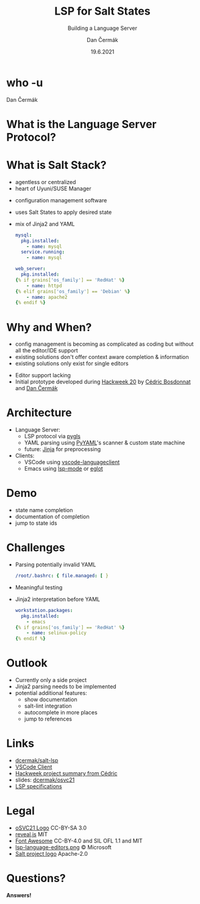 # -*- org-confirm-babel-evaluate: nil; -*-
#+AUTHOR: Dan Čermák
#+DATE: 19.6.2021
#+EMAIL: dcermak@suse.com
#+TITLE: LSP for Salt States
#+SUBTITLE: Building a Language Server

#+REVEAL_ROOT: node_modules/reveal.js/
#+REVEAL_THEME: simple
#+REVEAL_PLUGINS: (highlight notes history)
#+OPTIONS: toc:nil
#+REVEAL_DEFAULT_FRAG_STYLE: appear
#+REVEAL_INIT_OPTIONS: transition: 'none', hash: true
#+OPTIONS: num:nil toc:nil center:nil reveal_title_slide:nil
#+REVEAL_EXTRA_CSS: node_modules/@fortawesome/fontawesome-free/css/all.min.css
#+REVEAL_HIGHLIGHT_CSS: node_modules/reveal.js/plugin/highlight/zenburn.css

#+REVEAL_TITLE_SLIDE: <h2 class="title"><img src="./media/SaltProject_Logomark_black.png" height="80px" style="margin-bottom:-10px"/> %t</h2>
#+REVEAL_TITLE_SLIDE: <p class="subtitle" style="color: Gray;">%s</p>
#+REVEAL_TITLE_SLIDE: <p class="author">%a</p>
#+REVEAL_TITLE_SLIDE: <img src="media/osc21.png" height="150px"/>
#+REVEAL_TITLE_SLIDE: <p xmlns:cc="http://creativecommons.org/ns#" >This work is licensed under <a href="http://creativecommons.org/licenses/by-sa/4.0/?ref=chooser-v1" target="_blank" rel="license noopener noreferrer" style="display:inline-block;">
#+REVEAL_TITLE_SLIDE: CC BY SA 4.0 <i class="fab fa-creative-commons"></i> <i class="fab fa-creative-commons-by"></i> <i class="fab fa-creative-commons-sa"></i></a></p>
# #+REVEAL_TITLE_SLIDE: <p class="date">%d</p><p class="author">%a</p>

* who -u

Dan Čermák

#+REVEAL_HTML: <p style="text-align:left">
#+REVEAL_HTML: <ul>
#+REVEAL_HTML: <li style="list-style-type:none;"><i class="fab fa-suse"></i> Software Developer @SUSE</li>
#+REVEAL_HTML: <li style="list-style-type:none;"><i class="fab fa-fedora"></i> FESCO, i3 SIG, Package Maintainer</li>
#+REVEAL_HTML: <li style="list-style-type:none;"><i class="fab fa-suse"></i> Package Maintainer</li>
#+REVEAL_HTML: <li style="list-style-type:none;">&nbsp</li>
#+REVEAL_HTML: <li style="list-style-type:none;"><i class="fab fa-github"></i> <a href="https://github.com/D4N/">D4N</a> / <a href="https://github.com/dcermak/">dcermak</a></li>
#+REVEAL_HTML: <li style="list-style-type:none;"><i class="fab fa-mastodon"></i> <a href="https://mastodon.social/@Defolos">@Defolos@mastodon.social</a></li>
#+REVEAL_HTML: <li style="list-style-type:none;"><i class="fab fa-twitter"></i> <a href="https://twitter.com/DefolosDC/">@DefolosDC</a></li>
#+REVEAL_HTML: </ul>


* What is the Language Server Protocol?

  [[https://code.visualstudio.com/assets/api/language-extensions/language-server-extension-guide/lsp-languages-editors.png]]


* What is Salt Stack?

  #+begin_notes
  - agentless or centralized
  - heart of Uyuni/SUSE Manager
  #+end_notes

  #+ATTR_REVEAL: :frag (appear)
  - configuration management software
  - uses Salt States to apply desired state
  - mix of Jinja2 and YAML

    #+begin_src yaml
    mysql:
      pkg.installed:
        - name: mysql
      service.running:
        - name: mysql

    web_server:
      pkg.installed:
    {% if grains['os_family'] == 'RedHat' %}
        - name: httpd
    {% elif grains['os_family'] == 'Debian' %}
        - name: apache2
    {% endif %}
    #+end_src

* Why and When?

  #+begin_notes
  - config management is becoming as complicated as coding but without all the editor/IDE support
  - existing solutions don't offer context aware completion & information
  - existing solutions only exist for single editors
  #+end_notes

  #+ATTR_REVEAL: :frag (appear)
  - Editor support lacking
  - Initial prototype developed during [[https://hackweek.suse.com/projects/language-server-protocol-implementation-for-salt-states][Hackweek 20]] by [[http://bosdonnat.fr/][Cédric Bosdonnat]] and [[https://twitter.com/defolosdc][Dan Čermák]]

* Architecture

  #+Attr_reveal: :frag (appear)
  - Language Server:
    - LSP protocol via [[https://github.com/openlawlibrary/pygls][pygls]]
    - YAML parsing using [[https://pyyaml.org/][PyYAML]]'s scanner & custom state machine
    - future: [[https://jinja.palletsprojects.com/][Jinja]] for preprocessing
  - Clients:
    - VSCode using [[https://www.npmjs.com/package/vscode-languageclient][vscode-languageclient]]
    - Emacs using [[https://emacs-lsp.github.io/lsp-mode/][lsp-mode]] or [[https://github.com/joaotavora/eglot][eglot]]


* Demo

  #+begin_notes
  - state name completion
  - documentation of completion
  - jump to state ids
  #+end_notes


* Challenges

  #+ATTR_REVEAL: :frag (appear)
  - Parsing potentially invalid YAML
   #+begin_src yaml
   /root/.bashrc: { file.managed: [ }
   #+end_src

  - Meaningful testing
  - Jinja2 interpretation before YAML
    #+begin_src yaml
     workstation.packages:
       pkg.installed:
         - emacs
     {% if grains['os_family'] == 'RedHat' %}
         - name: selinux-policy
     {% endif %}
    #+end_src


* Outlook

  #+ATTR_REVEAL: :frag (appear)
  - Currently only a side project
  - Jinja2 parsing needs to be implemented
  - potential additional features:
    - show documentation
    - salt-lint integration
    - autocomplete in more places
    - jump to references


* Links

  - @@html: <i class="fab fa-github"></i>@@ [[https://github.com/dcermak/salt-lsp][dcermak/salt-lsp]]
  - [[https://marketplace.visualstudio.com/items?itemName=dancermak.salt-lsp][VSCode Client]]
  - [[http://bosdonnat.fr/hackweek-lsp.html][Hackweek project summary from Cédric]]
  - slides: @@html: <i class="fab fa-github"></i>@@ [[https://github.com/dcermak/osvc21][dcermak/osvc21]]
  - [[https://microsoft.github.io/language-server-protocol/][LSP specifications]]

* Legal

  - [[https://raw.githubusercontent.com/openSUSE/artwork/e2c20d9b0ade6dffa01303cb29b8c267cdf4f375/logos/events/osc21.png][oSVC21 Logo]] CC-BY-SA 3.0
  - [[https://revealjs.com/][reveal.js]] MIT
  - [[https://fontawesome.com/][Font Awesome]] CC-BY-4.0 and SIL OFL 1.1 and MIT
  - [[https://code.visualstudio.com/assets/api/language-extensions/language-server-extension-guide/lsp-languages-editors.png][lsp-language-editors.png]] \copy Microsoft
  - [[https://gitlab.com/saltstack/open/salt-branding-guide/-/blob/master/logos/SaltProject_Logomark_black.png][Salt project logo]] Apache-2.0


* Questions?

  #+ATTR_REVEAL: :frag appear :frag_idx 1
  *Answers!*

